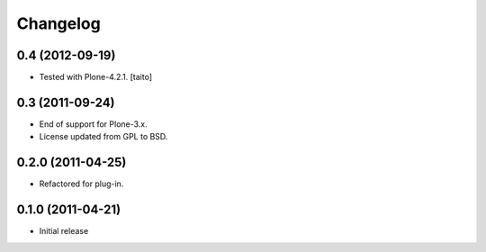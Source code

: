Changelog
---------

0.4 (2012-09-19)
================

- Tested with Plone-4.2.1. [taito]

0.3 (2011-09-24)
================
- End of support for Plone-3.x.
- License updated from GPL to BSD.

0.2.0 (2011-04-25)
==================
- Refactored for plug-in.

0.1.0 (2011-04-21)
==================
- Initial release
